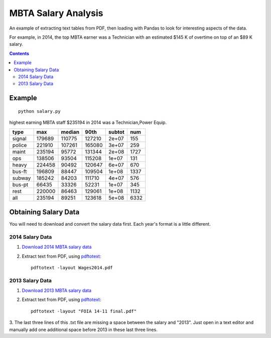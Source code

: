 ====================
MBTA Salary Analysis
====================

An example of extracting text tables from PDF, then loading with Pandas to look
for interesting aspects of the data.

For example, in 2014, the top MBTA earner was a Technician with an estimated $145 K of overtime on top of an $89 K salary.

.. contents::

.. image:: mbta_salary_histogram.png
    :alt: MBTA salary histogram by category

.. image:: mbta_salary_category.png
    :alt: MBTA salary by category


Example
=======
::
    
    python salary.py

highest earning MBTA staff $235194 in 2014 was a Technician,Power Equip.

======  ======  ======  ======  ======  ====
type       max  median    90th  subtot   num
======  ======  ======  ======  ======  ====
signal  179689  110775  127210   2e+07   155
police  221910  107261  165080   3e+07   259
maint   235194   95772  131344   2e+08  1727
ops     138506   93504  115208   1e+07   131
heavy   224458   90492  120647   6e+07   670
bus-ft  196809   88447  109504   1e+08  1337
subway  185242   84203  111710   4e+07   576
bus-pt   66435   33326   52231   1e+07   345
rest    220000   86463  129061   1e+08  1132
all     235194   89251  123618   5e+08  6332
======  ======  ======  ======  ======  ====

Obtaining Salary Data
=====================
You will need to download and convert the salary data first. Each year's format is a little
different.

2014 Salary Data
----------------

1. `Download 2014 MBTA salary data <http://www.mbta.com/uploadedfiles/Smart_Forms/News,_Events_and_Press_Releases/Wages2014.pdf>`_

2. Extract text from PDF, using `pdftotext <https://en.wikipedia.org/wiki/Poppler_%28software%29#poppler-utils>`_::

    pdftotext -layout Wages2014.pdf

2013 Salary Data
----------------

1. `Download 2013 MBTA salary data <http://www.mbta.com/uploadedfiles/Smart_Forms/News,_Events_and_Press_Releases/FOIA%2014-11%20final.pdf>`_

2. Extract text from PDF, using `pdftotext <https://en.wikipedia.org/wiki/Poppler_%28software%29#poppler-utils>`_::

    pdftotext -layout "FOIA 14-11 final.pdf"

3. The last three lines of this .txt file are missing a space between the salary and "2013". 
Just open in a text editor and manually add one additional space before 2013 in these last three lines.

